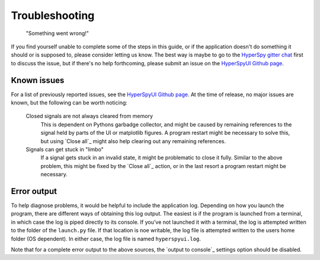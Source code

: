 
Troubleshooting
===============

    "Something went wrong!"

If you find yourself unable to complete some of the steps in this guide, or if
the application doesn't do something it should or is supposed to, please
consider letting us know. The best way is maybe to go to the `HyperSpy gitter
chat`_ first to discuss the issue, but if there's no help forthcoming, please
submit an issue on the `HyperSpyUI Github page`_.

.. _HyperSpy gitter chat: https://gitter.im/hyperspy/hyperspy
.. _HyperSpyUI Github page: https://github.com/vidartf/hyperspyUI/issues


Known issues
-----------------

For a list of previously reported issues, see the `HyperSpyUI Github page`_.
At the time of release, no major issues are known, but the following can be 
worth noticing:

    Closed signals are not always cleared from memory
        This is dependent on Pythons garbadge collector, and might be caused by
        remaining references to the signal held by parts of the UI or matplotlib
        figures. A program restart might be necessary to solve this, but using
        `Close all`_ might also help clearing out any remaining references.

    Signals can get stuck in "limbo"
        If a signal gets stuck in an invalid state, it might be problematic
        to close it fully. Similar to the above problem, this might be
        fixed by the `Close all`_ action, or in the last resort a program
        restart might be necessary.


Error output
-----------------

To help diagnose problems, it would be helpful to include the application
log. Depending on how you launch the program, there are different ways of
obtaining this log output. The easiest is if the program is launched from
a terminal, in which case the log is piped directly to its console. If 
you've not launched it with a terminal, the log is attempted written to
the folder of the ``launch.py`` file. If that location is noe writable,
the log file is attempted written to the users home folder (OS dependent).
In either case, the log file is named ``hyperspyui.log``.

Note that for a complete error output to the above sources, the
`output to console`_ settings option should be disabled.

